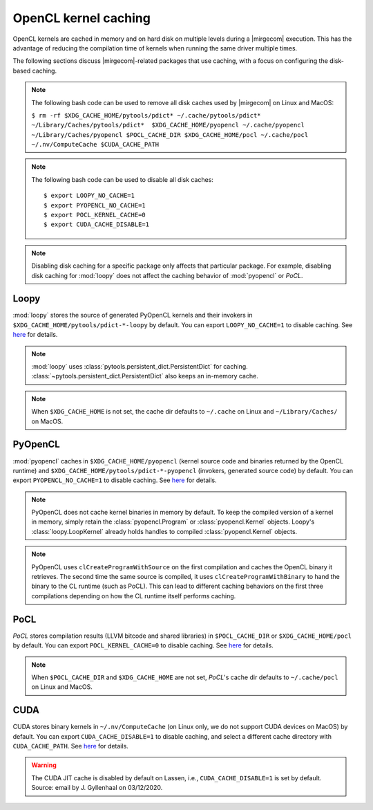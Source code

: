 OpenCL kernel caching
=====================

OpenCL kernels are cached in memory and on hard disk on multiple levels during
a |mirgecom| execution. This has the advantage of reducing the compilation time
of kernels when running the same driver multiple times.

The following sections discuss |mirgecom|-related packages that use caching,
with a focus on configuring the disk-based caching.

.. note::

   The following bash code can be used to remove all disk caches used by |mirgecom| on Linux and MacOS:

   .. Note that the following code is not in a code block so that it
      renders with line breaks.

   ``$ rm -rf $XDG_CACHE_HOME/pytools/pdict* ~/.cache/pytools/pdict*
   ~/Library/Caches/pytools/pdict*  $XDG_CACHE_HOME/pyopencl
   ~/.cache/pyopencl  ~/Library/Caches/pyopencl $POCL_CACHE_DIR
   $XDG_CACHE_HOME/pocl ~/.cache/pocl ~/.nv/ComputeCache $CUDA_CACHE_PATH``

.. note::

   The following bash code can be used to disable all disk caches::

      $ export LOOPY_NO_CACHE=1
      $ export PYOPENCL_NO_CACHE=1
      $ export POCL_KERNEL_CACHE=0
      $ export CUDA_CACHE_DISABLE=1

.. note::

   Disabling disk caching for a specific package only affects
   that particular package. For example, disabling disk caching for :mod:`loopy`
   does not affect the caching behavior of :mod:`pyopencl` or *PoCL*.


Loopy
-----

:mod:`loopy` stores the source of generated PyOpenCL kernels and their
invokers in ``$XDG_CACHE_HOME/pytools/pdict-*-loopy`` by default. You can export
``LOOPY_NO_CACHE=1`` to disable caching. See `here
<https://github.com/inducer/loopy/blob/e21e8f85d289abbca27ac6abfd71874155fa49da/loopy/__init__.py#L402-L406>`__
for details.

.. note::

   :mod:`loopy` uses :class:`pytools.persistent_dict.PersistentDict`
   for caching. :class:`~pytools.persistent_dict.PersistentDict` also keeps an
   in-memory cache.

.. note::

   When ``$XDG_CACHE_HOME`` is not set, the cache dir defaults to
   ``~/.cache`` on Linux and ``~/Library/Caches/`` on MacOS.


PyOpenCL
--------

:mod:`pyopencl` caches in ``$XDG_CACHE_HOME/pyopencl`` (kernel source
code and binaries returned by the OpenCL runtime) and
``$XDG_CACHE_HOME/pytools/pdict-*-pyopencl`` (invokers, generated source code)
by default. You can export ``PYOPENCL_NO_CACHE=1`` to disable caching. See `here
<https://documen.tician.de/pyopencl/runtime_program.html#envvar-PYOPENCL_NO_CACHE>`__
for details.

.. note::

   PyOpenCL does not cache kernel binaries in memory by default. To keep the
   compiled version of a kernel in memory, simply retain the
   :class:`pyopencl.Program` or :class:`pyopencl.Kernel` objects. Loopy's
   :class:`loopy.LoopKernel` already holds handles to compiled
   :class:`pyopencl.Kernel` objects.

.. note::

   PyOpenCL uses ``clCreateProgramWithSource`` on the first compilation and
   caches the OpenCL binary it retrieves. The second time the same source
   is compiled, it uses ``clCreateProgramWithBinary`` to hand the binary
   to the CL runtime (such as PoCL). This can lead to different caching
   behaviors on the first three compilations depending on how the CL runtime
   itself performs caching.


PoCL
----

*PoCL* stores compilation results (LLVM bitcode and shared
libraries) in ``$POCL_CACHE_DIR`` or ``$XDG_CACHE_HOME/pocl`` by default. You
can export ``POCL_KERNEL_CACHE=0`` to disable caching. See `here
<http://portablecl.org/docs/html/using.html#tuning-pocl-behavior-with-env-variables>`__ for details.

.. note::

   When ``$POCL_CACHE_DIR`` and ``$XDG_CACHE_HOME`` are not set, *PoCL*'s cache
   dir defaults to ``~/.cache/pocl`` on Linux and MacOS.


CUDA
----

CUDA stores binary kernels in ``~/.nv/ComputeCache`` (on Linux only, we do
not support CUDA devices on MacOS) by default. You can
export ``CUDA_CACHE_DISABLE=1`` to disable caching, and select a different
cache directory with ``CUDA_CACHE_PATH``. See `here
<https://developer.nvidia.com/blog/cuda-pro-tip-understand-fat-binaries-jit-caching/>`__
for details.


.. warning::

   The CUDA JIT cache is disabled by default on Lassen, i.e.,
   ``CUDA_CACHE_DISABLE=1`` is set by default. Source: email by
   J. Gyllenhaal on 03/12/2020.
